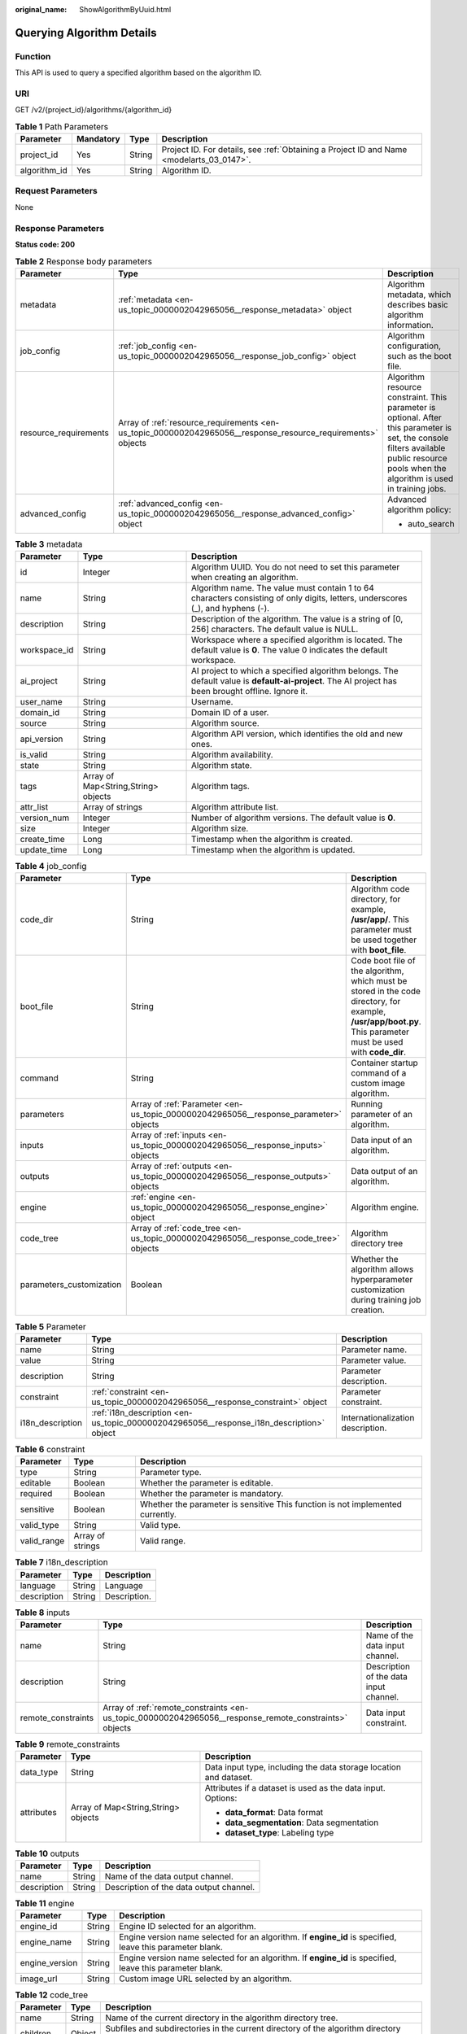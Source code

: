 :original_name: ShowAlgorithmByUuid.html

.. _ShowAlgorithmByUuid:

Querying Algorithm Details
==========================

Function
--------

This API is used to query a specified algorithm based on the algorithm ID.

URI
---

GET /v2/{project_id}/algorithms/{algorithm_id}

.. table:: **Table 1** Path Parameters

   +--------------+-----------+--------+------------------------------------------------------------------------------------------+
   | Parameter    | Mandatory | Type   | Description                                                                              |
   +==============+===========+========+==========================================================================================+
   | project_id   | Yes       | String | Project ID. For details, see :ref:`Obtaining a Project ID and Name <modelarts_03_0147>`. |
   +--------------+-----------+--------+------------------------------------------------------------------------------------------+
   | algorithm_id | Yes       | String | Algorithm ID.                                                                            |
   +--------------+-----------+--------+------------------------------------------------------------------------------------------+

Request Parameters
------------------

None

Response Parameters
-------------------

**Status code: 200**

.. table:: **Table 2** Response body parameters

   +-----------------------+--------------------------------------------------------------------------------------------------------------+------------------------------------------------------------------------------------------------------------------------------------------------------------------------------------------+
   | Parameter             | Type                                                                                                         | Description                                                                                                                                                                              |
   +=======================+==============================================================================================================+==========================================================================================================================================================================================+
   | metadata              | :ref:`metadata <en-us_topic_0000002042965056__response_metadata>` object                                     | Algorithm metadata, which describes basic algorithm information.                                                                                                                         |
   +-----------------------+--------------------------------------------------------------------------------------------------------------+------------------------------------------------------------------------------------------------------------------------------------------------------------------------------------------+
   | job_config            | :ref:`job_config <en-us_topic_0000002042965056__response_job_config>` object                                 | Algorithm configuration, such as the boot file.                                                                                                                                          |
   +-----------------------+--------------------------------------------------------------------------------------------------------------+------------------------------------------------------------------------------------------------------------------------------------------------------------------------------------------+
   | resource_requirements | Array of :ref:`resource_requirements <en-us_topic_0000002042965056__response_resource_requirements>` objects | Algorithm resource constraint. This parameter is optional. After this parameter is set, the console filters available public resource pools when the algorithm is used in training jobs. |
   +-----------------------+--------------------------------------------------------------------------------------------------------------+------------------------------------------------------------------------------------------------------------------------------------------------------------------------------------------+
   | advanced_config       | :ref:`advanced_config <en-us_topic_0000002042965056__response_advanced_config>` object                       | Advanced algorithm policy:                                                                                                                                                               |
   |                       |                                                                                                              |                                                                                                                                                                                          |
   |                       |                                                                                                              | -  auto_search                                                                                                                                                                           |
   +-----------------------+--------------------------------------------------------------------------------------------------------------+------------------------------------------------------------------------------------------------------------------------------------------------------------------------------------------+

.. _en-us_topic_0000002042965056__response_metadata:

.. table:: **Table 3** metadata

   +--------------+-------------------------------------+-----------------------------------------------------------------------------------------------------------------------------------------------------+
   | Parameter    | Type                                | Description                                                                                                                                         |
   +==============+=====================================+=====================================================================================================================================================+
   | id           | Integer                             | Algorithm UUID. You do not need to set this parameter when creating an algorithm.                                                                   |
   +--------------+-------------------------------------+-----------------------------------------------------------------------------------------------------------------------------------------------------+
   | name         | String                              | Algorithm name. The value must contain 1 to 64 characters consisting of only digits, letters, underscores (_), and hyphens (-).                     |
   +--------------+-------------------------------------+-----------------------------------------------------------------------------------------------------------------------------------------------------+
   | description  | String                              | Description of the algorithm. The value is a string of [0, 256] characters. The default value is NULL.                                              |
   +--------------+-------------------------------------+-----------------------------------------------------------------------------------------------------------------------------------------------------+
   | workspace_id | String                              | Workspace where a specified algorithm is located. The default value is **0**. The value 0 indicates the default workspace.                          |
   +--------------+-------------------------------------+-----------------------------------------------------------------------------------------------------------------------------------------------------+
   | ai_project   | String                              | AI project to which a specified algorithm belongs. The default value is **default-ai-project**. The AI project has been brought offline. Ignore it. |
   +--------------+-------------------------------------+-----------------------------------------------------------------------------------------------------------------------------------------------------+
   | user_name    | String                              | Username.                                                                                                                                           |
   +--------------+-------------------------------------+-----------------------------------------------------------------------------------------------------------------------------------------------------+
   | domain_id    | String                              | Domain ID of a user.                                                                                                                                |
   +--------------+-------------------------------------+-----------------------------------------------------------------------------------------------------------------------------------------------------+
   | source       | String                              | Algorithm source.                                                                                                                                   |
   +--------------+-------------------------------------+-----------------------------------------------------------------------------------------------------------------------------------------------------+
   | api_version  | String                              | Algorithm API version, which identifies the old and new ones.                                                                                       |
   +--------------+-------------------------------------+-----------------------------------------------------------------------------------------------------------------------------------------------------+
   | is_valid     | String                              | Algorithm availability.                                                                                                                             |
   +--------------+-------------------------------------+-----------------------------------------------------------------------------------------------------------------------------------------------------+
   | state        | String                              | Algorithm state.                                                                                                                                    |
   +--------------+-------------------------------------+-----------------------------------------------------------------------------------------------------------------------------------------------------+
   | tags         | Array of Map<String,String> objects | Algorithm tags.                                                                                                                                     |
   +--------------+-------------------------------------+-----------------------------------------------------------------------------------------------------------------------------------------------------+
   | attr_list    | Array of strings                    | Algorithm attribute list.                                                                                                                           |
   +--------------+-------------------------------------+-----------------------------------------------------------------------------------------------------------------------------------------------------+
   | version_num  | Integer                             | Number of algorithm versions. The default value is **0**.                                                                                           |
   +--------------+-------------------------------------+-----------------------------------------------------------------------------------------------------------------------------------------------------+
   | size         | Integer                             | Algorithm size.                                                                                                                                     |
   +--------------+-------------------------------------+-----------------------------------------------------------------------------------------------------------------------------------------------------+
   | create_time  | Long                                | Timestamp when the algorithm is created.                                                                                                            |
   +--------------+-------------------------------------+-----------------------------------------------------------------------------------------------------------------------------------------------------+
   | update_time  | Long                                | Timestamp when the algorithm is updated.                                                                                                            |
   +--------------+-------------------------------------+-----------------------------------------------------------------------------------------------------------------------------------------------------+

.. _en-us_topic_0000002042965056__response_job_config:

.. table:: **Table 4** job_config

   +--------------------------+--------------------------------------------------------------------------------------+----------------------------------------------------------------------------------------------------------------------------------------------------------------+
   | Parameter                | Type                                                                                 | Description                                                                                                                                                    |
   +==========================+======================================================================================+================================================================================================================================================================+
   | code_dir                 | String                                                                               | Algorithm code directory, for example, **/usr/app/**. This parameter must be used together with **boot_file**.                                                 |
   +--------------------------+--------------------------------------------------------------------------------------+----------------------------------------------------------------------------------------------------------------------------------------------------------------+
   | boot_file                | String                                                                               | Code boot file of the algorithm, which must be stored in the code directory, for example, **/usr/app/boot.py**. This parameter must be used with **code_dir**. |
   +--------------------------+--------------------------------------------------------------------------------------+----------------------------------------------------------------------------------------------------------------------------------------------------------------+
   | command                  | String                                                                               | Container startup command of a custom image algorithm.                                                                                                         |
   +--------------------------+--------------------------------------------------------------------------------------+----------------------------------------------------------------------------------------------------------------------------------------------------------------+
   | parameters               | Array of :ref:`Parameter <en-us_topic_0000002042965056__response_parameter>` objects | Running parameter of an algorithm.                                                                                                                             |
   +--------------------------+--------------------------------------------------------------------------------------+----------------------------------------------------------------------------------------------------------------------------------------------------------------+
   | inputs                   | Array of :ref:`inputs <en-us_topic_0000002042965056__response_inputs>` objects       | Data input of an algorithm.                                                                                                                                    |
   +--------------------------+--------------------------------------------------------------------------------------+----------------------------------------------------------------------------------------------------------------------------------------------------------------+
   | outputs                  | Array of :ref:`outputs <en-us_topic_0000002042965056__response_outputs>` objects     | Data output of an algorithm.                                                                                                                                   |
   +--------------------------+--------------------------------------------------------------------------------------+----------------------------------------------------------------------------------------------------------------------------------------------------------------+
   | engine                   | :ref:`engine <en-us_topic_0000002042965056__response_engine>` object                 | Algorithm engine.                                                                                                                                              |
   +--------------------------+--------------------------------------------------------------------------------------+----------------------------------------------------------------------------------------------------------------------------------------------------------------+
   | code_tree                | Array of :ref:`code_tree <en-us_topic_0000002042965056__response_code_tree>` objects | Algorithm directory tree                                                                                                                                       |
   +--------------------------+--------------------------------------------------------------------------------------+----------------------------------------------------------------------------------------------------------------------------------------------------------------+
   | parameters_customization | Boolean                                                                              | Whether the algorithm allows hyperparameter customization during training job creation.                                                                        |
   +--------------------------+--------------------------------------------------------------------------------------+----------------------------------------------------------------------------------------------------------------------------------------------------------------+

.. _en-us_topic_0000002042965056__response_parameter:

.. table:: **Table 5** Parameter

   +------------------+------------------------------------------------------------------------------------------+-----------------------------------+
   | Parameter        | Type                                                                                     | Description                       |
   +==================+==========================================================================================+===================================+
   | name             | String                                                                                   | Parameter name.                   |
   +------------------+------------------------------------------------------------------------------------------+-----------------------------------+
   | value            | String                                                                                   | Parameter value.                  |
   +------------------+------------------------------------------------------------------------------------------+-----------------------------------+
   | description      | String                                                                                   | Parameter description.            |
   +------------------+------------------------------------------------------------------------------------------+-----------------------------------+
   | constraint       | :ref:`constraint <en-us_topic_0000002042965056__response_constraint>` object             | Parameter constraint.             |
   +------------------+------------------------------------------------------------------------------------------+-----------------------------------+
   | i18n_description | :ref:`i18n_description <en-us_topic_0000002042965056__response_i18n_description>` object | Internationalization description. |
   +------------------+------------------------------------------------------------------------------------------+-----------------------------------+

.. _en-us_topic_0000002042965056__response_constraint:

.. table:: **Table 6** constraint

   +-------------+------------------+--------------------------------------------------------------------------------+
   | Parameter   | Type             | Description                                                                    |
   +=============+==================+================================================================================+
   | type        | String           | Parameter type.                                                                |
   +-------------+------------------+--------------------------------------------------------------------------------+
   | editable    | Boolean          | Whether the parameter is editable.                                             |
   +-------------+------------------+--------------------------------------------------------------------------------+
   | required    | Boolean          | Whether the parameter is mandatory.                                            |
   +-------------+------------------+--------------------------------------------------------------------------------+
   | sensitive   | Boolean          | Whether the parameter is sensitive This function is not implemented currently. |
   +-------------+------------------+--------------------------------------------------------------------------------+
   | valid_type  | String           | Valid type.                                                                    |
   +-------------+------------------+--------------------------------------------------------------------------------+
   | valid_range | Array of strings | Valid range.                                                                   |
   +-------------+------------------+--------------------------------------------------------------------------------+

.. _en-us_topic_0000002042965056__response_i18n_description:

.. table:: **Table 7** i18n_description

   =========== ====== ============
   Parameter   Type   Description
   =========== ====== ============
   language    String Language
   description String Description.
   =========== ====== ============

.. _en-us_topic_0000002042965056__response_inputs:

.. table:: **Table 8** inputs

   +--------------------+--------------------------------------------------------------------------------------------------------+----------------------------------------+
   | Parameter          | Type                                                                                                   | Description                            |
   +====================+========================================================================================================+========================================+
   | name               | String                                                                                                 | Name of the data input channel.        |
   +--------------------+--------------------------------------------------------------------------------------------------------+----------------------------------------+
   | description        | String                                                                                                 | Description of the data input channel. |
   +--------------------+--------------------------------------------------------------------------------------------------------+----------------------------------------+
   | remote_constraints | Array of :ref:`remote_constraints <en-us_topic_0000002042965056__response_remote_constraints>` objects | Data input constraint.                 |
   +--------------------+--------------------------------------------------------------------------------------------------------+----------------------------------------+

.. _en-us_topic_0000002042965056__response_remote_constraints:

.. table:: **Table 9** remote_constraints

   +-----------------------+-------------------------------------+-------------------------------------------------------------------+
   | Parameter             | Type                                | Description                                                       |
   +=======================+=====================================+===================================================================+
   | data_type             | String                              | Data input type, including the data storage location and dataset. |
   +-----------------------+-------------------------------------+-------------------------------------------------------------------+
   | attributes            | Array of Map<String,String> objects | Attributes if a dataset is used as the data input. Options:       |
   |                       |                                     |                                                                   |
   |                       |                                     | -  **data_format**: Data format                                   |
   |                       |                                     |                                                                   |
   |                       |                                     | -  **data_segmentation**: Data segmentation                       |
   |                       |                                     |                                                                   |
   |                       |                                     | -  **dataset_type**: Labeling type                                |
   +-----------------------+-------------------------------------+-------------------------------------------------------------------+

.. _en-us_topic_0000002042965056__response_outputs:

.. table:: **Table 10** outputs

   =========== ====== =======================================
   Parameter   Type   Description
   =========== ====== =======================================
   name        String Name of the data output channel.
   description String Description of the data output channel.
   =========== ====== =======================================

.. _en-us_topic_0000002042965056__response_engine:

.. table:: **Table 11** engine

   +----------------+--------+-----------------------------------------------------------------------------------------------------------+
   | Parameter      | Type   | Description                                                                                               |
   +================+========+===========================================================================================================+
   | engine_id      | String | Engine ID selected for an algorithm.                                                                      |
   +----------------+--------+-----------------------------------------------------------------------------------------------------------+
   | engine_name    | String | Engine version name selected for an algorithm. If **engine_id** is specified, leave this parameter blank. |
   +----------------+--------+-----------------------------------------------------------------------------------------------------------+
   | engine_version | String | Engine version name selected for an algorithm. If **engine_id** is specified, leave this parameter blank. |
   +----------------+--------+-----------------------------------------------------------------------------------------------------------+
   | image_url      | String | Custom image URL selected by an algorithm.                                                                |
   +----------------+--------+-----------------------------------------------------------------------------------------------------------+

.. _en-us_topic_0000002042965056__response_code_tree:

.. table:: **Table 12** code_tree

   +-----------+--------+---------------------------------------------------------------------------------------+
   | Parameter | Type   | Description                                                                           |
   +===========+========+=======================================================================================+
   | name      | String | Name of the current directory in the algorithm directory tree.                        |
   +-----------+--------+---------------------------------------------------------------------------------------+
   | children  | Object | Subfiles and subdirectories in the current directory of the algorithm directory tree. |
   +-----------+--------+---------------------------------------------------------------------------------------+

.. _en-us_topic_0000002042965056__response_resource_requirements:

.. table:: **Table 13** resource_requirements

   +-----------------------+-----------------------+------------------------------------------------------------------------------------------------------------------------+
   | Parameter             | Type                  | Description                                                                                                            |
   +=======================+=======================+========================================================================================================================+
   | key                   | String                | Resource constraint. The options are as follows:                                                                       |
   |                       |                       |                                                                                                                        |
   |                       |                       | -  Resource type (flavor_type). The value can be CPU, GPU, or Ascend (tag: hc, hk,fcs_super).                          |
   |                       |                       |                                                                                                                        |
   |                       |                       | -  Whether to support multi-card training (device_distributed_mode). The value can be multiple or singular.            |
   |                       |                       |                                                                                                                        |
   |                       |                       | -  Indicates whether distributed training is supported (host_distributed_mode). The value can be multiple or singular. |
   +-----------------------+-----------------------+------------------------------------------------------------------------------------------------------------------------+
   | value                 | Array of strings      | Value of the resource constraint key.                                                                                  |
   +-----------------------+-----------------------+------------------------------------------------------------------------------------------------------------------------+
   | operator              | String                | Relationship between keys and values. Currently, only **in** is supported. For example: **flavor_type** in [CPU,GPU].  |
   +-----------------------+-----------------------+------------------------------------------------------------------------------------------------------------------------+

.. _en-us_topic_0000002042965056__response_advanced_config:

.. table:: **Table 14** advanced_config

   +-------------+--------------------------------------------------------------------------------+-------------------------------+
   | Parameter   | Type                                                                           | Description                   |
   +=============+================================================================================+===============================+
   | auto_search | :ref:`auto_search <en-us_topic_0000002042965056__response_auto_search>` object | Hyperparameter search policy. |
   +-------------+--------------------------------------------------------------------------------+-------------------------------+

.. _en-us_topic_0000002042965056__response_auto_search:

.. table:: **Table 15** auto_search

   +--------------------+----------------------------------------------------------------------------------------------+----------------------------------------------------+
   | Parameter          | Type                                                                                         | Description                                        |
   +====================+==============================================================================================+====================================================+
   | skip_search_params | String                                                                                       | Hyperparameter parameters that need to be skipped. |
   +--------------------+----------------------------------------------------------------------------------------------+----------------------------------------------------+
   | reward_attrs       | Array of :ref:`reward_attrs <en-us_topic_0000002042965056__response_reward_attrs>` objects   | List of search metrics.                            |
   +--------------------+----------------------------------------------------------------------------------------------+----------------------------------------------------+
   | search_params      | Array of :ref:`search_params <en-us_topic_0000002042965056__response_search_params>` objects | Search parameters.                                 |
   +--------------------+----------------------------------------------------------------------------------------------+----------------------------------------------------+
   | algo_configs       | Array of :ref:`algo_configs <en-us_topic_0000002042965056__response_algo_configs>` objects   | Search algorithm configurations.                   |
   +--------------------+----------------------------------------------------------------------------------------------+----------------------------------------------------+

.. _en-us_topic_0000002042965056__response_reward_attrs:

.. table:: **Table 16** reward_attrs

   +-----------------------+-----------------------+------------------------------------------------------------------+
   | Parameter             | Type                  | Description                                                      |
   +=======================+=======================+==================================================================+
   | name                  | String                | Metric name.                                                     |
   +-----------------------+-----------------------+------------------------------------------------------------------+
   | mode                  | String                | Search direction.                                                |
   |                       |                       |                                                                  |
   |                       |                       | -  **max**: A larger metric value indicates better performance.  |
   |                       |                       |                                                                  |
   |                       |                       | -  **min**: A smaller metric value indicates better performance. |
   +-----------------------+-----------------------+------------------------------------------------------------------+
   | regex                 | String                | Regular expression of a metric.                                  |
   +-----------------------+-----------------------+------------------------------------------------------------------+

.. _en-us_topic_0000002042965056__response_search_params:

.. table:: **Table 17** search_params

   +-----------------------+-----------------------+------------------------------------------------------------------------------------------------------------------------------------------------------------------------------------------------------------------------------------------------------------------------------------------------------------------------------------------------------------------------------------------+
   | Parameter             | Type                  | Description                                                                                                                                                                                                                                                                                                                                                                              |
   +=======================+=======================+==========================================================================================================================================================================================================================================================================================================================================================================================+
   | name                  | String                | Hyperparameter name.                                                                                                                                                                                                                                                                                                                                                                     |
   +-----------------------+-----------------------+------------------------------------------------------------------------------------------------------------------------------------------------------------------------------------------------------------------------------------------------------------------------------------------------------------------------------------------------------------------------------------------+
   | param_type            | String                | Parameter type                                                                                                                                                                                                                                                                                                                                                                           |
   |                       |                       |                                                                                                                                                                                                                                                                                                                                                                                          |
   |                       |                       | -  If continuous is specified, the hyperparameter is of the continuous type. When an algorithm is used in a training job, continuous hyperparameters are displayed as text boxes on the console. - **discrete**: The hyperparameter is of the discrete type. When an algorithm is used for training jobs, discrete hyperparameters are displayed as a drop-down list box on the console. |
   +-----------------------+-----------------------+------------------------------------------------------------------------------------------------------------------------------------------------------------------------------------------------------------------------------------------------------------------------------------------------------------------------------------------------------------------------------------------+
   | lower_bound           | String                | Lower bound of the hyperparameter.                                                                                                                                                                                                                                                                                                                                                       |
   +-----------------------+-----------------------+------------------------------------------------------------------------------------------------------------------------------------------------------------------------------------------------------------------------------------------------------------------------------------------------------------------------------------------------------------------------------------------+
   | upper_bound           | String                | Upper bound of the hyperparameter.                                                                                                                                                                                                                                                                                                                                                       |
   +-----------------------+-----------------------+------------------------------------------------------------------------------------------------------------------------------------------------------------------------------------------------------------------------------------------------------------------------------------------------------------------------------------------------------------------------------------------+
   | discrete_points_num   | String                | Number of discrete points of a continuous hyperparameter.                                                                                                                                                                                                                                                                                                                                |
   +-----------------------+-----------------------+------------------------------------------------------------------------------------------------------------------------------------------------------------------------------------------------------------------------------------------------------------------------------------------------------------------------------------------------------------------------------------------+
   | discrete_values       | String                | List of discrete hyperparameter values.                                                                                                                                                                                                                                                                                                                                                  |
   +-----------------------+-----------------------+------------------------------------------------------------------------------------------------------------------------------------------------------------------------------------------------------------------------------------------------------------------------------------------------------------------------------------------------------------------------------------------+

.. _en-us_topic_0000002042965056__response_algo_configs:

.. table:: **Table 18** algo_configs

   +-----------+------------------------------------------------------------------------------------------------------------------------------+-------------------------------+
   | Parameter | Type                                                                                                                         | Description                   |
   +===========+==============================================================================================================================+===============================+
   | name      | String                                                                                                                       | Name of the search algorithm. |
   +-----------+------------------------------------------------------------------------------------------------------------------------------+-------------------------------+
   | params    | Array of :ref:`AutoSearchAlgoConfigParameter <en-us_topic_0000002042965056__response_autosearchalgoconfigparameter>` objects | Search algorithm parameters.  |
   +-----------+------------------------------------------------------------------------------------------------------------------------------+-------------------------------+

.. _en-us_topic_0000002042965056__response_autosearchalgoconfigparameter:

.. table:: **Table 19** AutoSearchAlgoConfigParameter

   ========= ====== ================
   Parameter Type   Description
   ========= ====== ================
   key       String Parameter key.
   value     String Parameter value.
   type      String Parameter type.
   ========= ====== ================

Example Requests
----------------

The following shows how to query the algorithm whose UUID is **2e5451fe-913f-4492-821a-2981031382f7**.

.. code-block:: text

   GET https://endpoint/v2/{project_id}/algorithms/2e5451fe-913f-4492-821a-2981031382f7

Example Responses
-----------------

**Status code: 200**

ok

.. code-block::

   {
     "metadata" : {
       "id" : "2e5451fe-913f-4492-821a-2981031382f7",
       "name" : "TestModelArtsalgorithm",
       "description" : "This is a ModelArts algorithm",
       "create_time" : 1636600721742,
       "workspace_id" : "0",
       "ai_project" : "default-ai-project",
       "user_name" : "",
       "domain_id" : "xxxxxxxxxxxxxxxxxxxxxxxxxx",
       "source" : "custom",
       "api_version" : "",
       "is_valid" : true,
       "state" : "",
       "size" : 4791,
       "tags" : null,
       "attr_list" : null,
       "version_num" : 0,
       "update_time" : 0
     },
     "job_config" : {
       "code_dir" : "/algo-test/pytorch/work1/code/",
       "boot_file" : "/algo-test/pytorch/work1/code/test-pytorch.py",
       "command" : "",
       "parameters" : [ {
         "name" : "test-parameter",
         "description" : "",
         "i18n_description" : null,
         "value" : "10",
         "constraint" : {
           "type" : "String",
           "editable" : true,
           "required" : false,
           "sensitive" : false,
           "valid_type" : "None",
           "valid_range" : [ ]
         }
       } ],
       "parameters_customization" : true,
       "inputs" : [ {
         "name" : "data_url",
         "description" : "name to translate"
       } ],
       "outputs" : [ {
         "name" : "train_url",
         "description" : "name to translate"
       } ],
       "engine" : {
         "engine_id" : "pytorch-cp36-1.3.0",
         "engine_name" : "PyTorch",
         "engine_version" : "PyTorch-1.3.0-python3.6"
       },
       "code_tree" : {
         "name" : "code/",
         "children" : [ {
           "name" : "test-pytorch.py"
         } ]
       }
     },
     "resource_requirements" : null,
     "advanced_config" : { }
   }

Status Codes
------------

=========== ===========
Status Code Description
=========== ===========
200         ok
=========== ===========

Error Codes
-----------

See :ref:`Error Codes <modelarts_03_0095>`.
